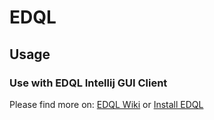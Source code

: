 * EDQL

  #+ATTR_HTML: title="Join the chat at https://gitter.im/fedql/community"
  [[https://gitter.im/fedql/community?utm_source=badge&utm_medium=badge&utm_campaign=pr-badge&utm_content=badge][file:https://badges.gitter.im/fedql/community.svg]]
** Usage

*** Use with EDQL Intellij GUI Client
Please find more on: [[https://chengpohi.github.io/][EDQL Wiki]] or [[https://plugins.jetbrains.com/plugin/16364-elasticsearch-query--edql/][Install EDQL]]

[[https://chengpohi.github.io/.gitbook/assets/new-connection.gif]]
[[https://raw.githubusercontent.com/wiki/chengpohi/edql/images/visual-editor.gif]]
